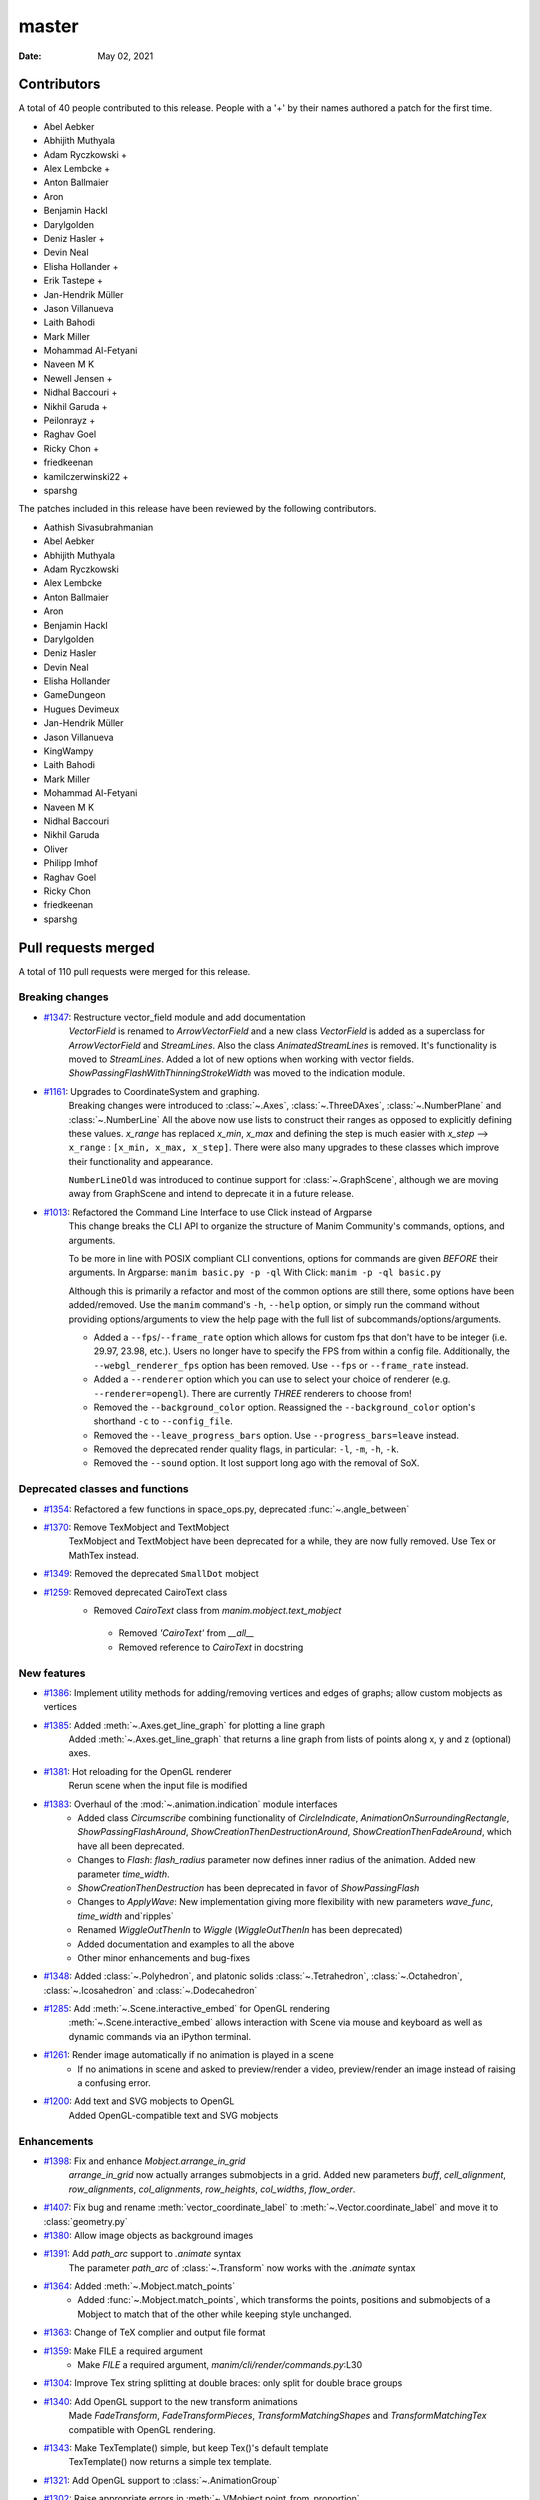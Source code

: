 ******
master
******

:Date: May 02, 2021

Contributors
============

A total of 40 people contributed to this
release. People with a '+' by their names authored a patch for the first
time.

* Abel Aebker
* Abhijith Muthyala
* Adam Ryczkowski +
* Alex Lembcke +
* Anton Ballmaier
* Aron
* Benjamin Hackl
* Darylgolden
* Deniz Hasler +
* Devin Neal
* Elisha Hollander +
* Erik Tastepe +
* Jan-Hendrik Müller
* Jason Villanueva
* Laith Bahodi
* Mark Miller
* Mohammad Al-Fetyani
* Naveen M K
* Newell Jensen +
* Nidhal Baccouri +
* Nikhil Garuda +
* Peilonrayz +
* Raghav Goel
* Ricky Chon +
* friedkeenan
* kamilczerwinski22 +
* sparshg


The patches included in this release have been reviewed by
the following contributors.

* Aathish Sivasubrahmanian
* Abel Aebker
* Abhijith Muthyala
* Adam Ryczkowski
* Alex Lembcke
* Anton Ballmaier
* Aron
* Benjamin Hackl
* Darylgolden
* Deniz Hasler
* Devin Neal
* Elisha Hollander
* GameDungeon
* Hugues Devimeux
* Jan-Hendrik Müller
* Jason Villanueva
* KingWampy
* Laith Bahodi
* Mark Miller
* Mohammad Al-Fetyani
* Naveen M K
* Nidhal Baccouri
* Nikhil Garuda
* Oliver
* Philipp Imhof
* Raghav Goel
* Ricky Chon
* friedkeenan
* sparshg

Pull requests merged
====================

A total of 110 pull requests were merged for this release.

Breaking changes
----------------

* `#1347 <https://github.com/ManimCommunity/manim/pull/1347>`__: Restructure vector_field module and add documentation
   `VectorField` is renamed to `ArrowVectorField` and a new class `VectorField` is added as a superclass for `ArrowVectorField` and `StreamLines`. Also the class `AnimatedStreamLines` is removed. It's functionality is moved to `StreamLines`. Added a lot of new options when working with vector fields. `ShowPassingFlashWithThinningStrokeWidth` was moved to the indication module.

* `#1161 <https://github.com/ManimCommunity/manim/pull/1161>`__: Upgrades to CoordinateSystem and graphing.
   Breaking changes were introduced to :class:`~.Axes`, :class:`~.ThreeDAxes`, :class:`~.NumberPlane` and :class:`~.NumberLine`
   All the above now use lists to construct their ranges as opposed to explicitly defining these values. `x_range` has replaced `x_min`, `x_max` and defining the step is much easier with `x_step` --> ``x_range``  :  ``[x_min, x_max, x_step]``. There were also many upgrades to these classes which improve their functionality and appearance.

   ``NumberLineOld`` was introduced to continue support for :class:`~.GraphScene`, although we are moving away from GraphScene and intend to deprecate it in a future release.

* `#1013 <https://github.com/ManimCommunity/manim/pull/1013>`__: Refactored the Command Line Interface to use Click instead of Argparse
   This change breaks the CLI API to organize the structure of Manim Community's commands, options, and arguments.

   To be more in line with POSIX compliant CLI conventions, options for commands are given *BEFORE* their arguments.
   In Argparse: ``manim basic.py -p -ql``
   With Click: ``manim -p -ql basic.py``

   Although this is primarily a refactor and most of the common options are still there, some options have been added/removed. Use the ``manim`` command's ``-h``, ``--help`` option, or simply run the command without providing options/arguments to view the help page with the full list of subcommands/options/arguments.

   - Added a ``--fps``/``--frame_rate`` option which allows for custom fps that don't have to be integer (i.e. 29.97, 23.98, etc.). Users no longer have to specify the FPS from within a config file. Additionally, the ``--webgl_renderer_fps`` option has been removed. Use ``--fps`` or ``--frame_rate`` instead.
   - Added a ``--renderer`` option which you can use to select your choice of renderer (e.g. ``--renderer=opengl``). There are currently *THREE* renderers to choose from! 
   - Removed the ``--background_color`` option. Reassigned the ``--background_color`` option's shorthand ``-c`` to ``--config_file``.
   - Removed the ``--leave_progress_bars`` option. Use ``--progress_bars=leave`` instead.
   - Removed the deprecated render quality flags, in particular: ``-l``, ``-m``, ``-h``, ``-k``. 
   - Removed the ``--sound`` option. It lost support long ago with the removal of SoX.

Deprecated classes and functions
--------------------------------

* `#1354 <https://github.com/ManimCommunity/manim/pull/1354>`__: Refactored a few functions in space_ops.py, deprecated :func:`~.angle_between`


* `#1370 <https://github.com/ManimCommunity/manim/pull/1370>`__: Remove TexMobject and TextMobject
   TexMobject and TextMobject have been deprecated for a while, they are now fully removed. Use Tex or MathTex instead.

* `#1349 <https://github.com/ManimCommunity/manim/pull/1349>`__: Removed the deprecated ``SmallDot`` mobject


* `#1259 <https://github.com/ManimCommunity/manim/pull/1259>`__: Removed deprecated CairoText class
   - Removed `CairoText` class from `manim.mobject.text_mobject`
    - Removed `'CairoText'` from `__all__`
    - Removed reference to `CairoText` in docstring

New features
------------

* `#1386 <https://github.com/ManimCommunity/manim/pull/1386>`__: Implement utility methods for adding/removing vertices and edges of graphs; allow custom mobjects as vertices


* `#1385 <https://github.com/ManimCommunity/manim/pull/1385>`__: Added :meth:`~.Axes.get_line_graph` for plotting a line graph
   Added :meth:`~.Axes.get_line_graph` that returns a line graph from lists of points along x, y and z (optional) axes.

* `#1381 <https://github.com/ManimCommunity/manim/pull/1381>`__: Hot reloading for the OpenGL renderer
   Rerun scene when the input file is modified

* `#1383 <https://github.com/ManimCommunity/manim/pull/1383>`__: Overhaul of the :mod:`~.animation.indication` module interfaces
   - Added class `Circumscribe` combining functionality of `CircleIndicate`, `AnimationOnSurroundingRectangle`, `ShowPassingFlashAround`, `ShowCreationThenDestructionAround`, `ShowCreationThenFadeAround`, which have all been deprecated.
   - Changes to `Flash`: `flash_radius` parameter now defines inner radius of the animation. Added new parameter `time_width`.
   - `ShowCreationThenDestruction` has been deprecated in favor of `ShowPassingFlash`
   - Changes to `ApplyWave`: New implementation giving more flexibility with new parameters `wave_func`, `time_width` and`ripples`
   - Renamed `WiggleOutThenIn` to `Wiggle` (`WiggleOutThenIn` has been deprecated)
   - Added documentation and examples to all the above
   - Other minor enhancements and bug-fixes

* `#1348 <https://github.com/ManimCommunity/manim/pull/1348>`__: Added :class:`~.Polyhedron`, and platonic solids :class:`~.Tetrahedron`, :class:`~.Octahedron`, :class:`~.Icosahedron` and :class:`~.Dodecahedron`


* `#1285 <https://github.com/ManimCommunity/manim/pull/1285>`__: Add :meth:`~.Scene.interactive_embed` for OpenGL rendering
   :meth:`~.Scene.interactive_embed` allows interaction with Scene via mouse and keyboard as well as dynamic commands via an iPython terminal.

* `#1261 <https://github.com/ManimCommunity/manim/pull/1261>`__: Render image automatically if no animation is played in a scene
   - If no animations in scene and asked to preview/render a video, preview/render an image instead of raising a confusing error.

* `#1200 <https://github.com/ManimCommunity/manim/pull/1200>`__: Add text and SVG mobjects to OpenGL
   Added OpenGL-compatible text and SVG mobjects

Enhancements
------------

* `#1398 <https://github.com/ManimCommunity/manim/pull/1398>`__: Fix and enhance `Mobject.arrange_in_grid`
   `arrange_in_grid` now actually arranges submobjects in a grid. Added new parameters `buff`, `cell_alignment`, `row_alignments`, `col_alignments`, `row_heights`, `col_widths`, `flow_order`.

* `#1407 <https://github.com/ManimCommunity/manim/pull/1407>`__: Fix bug and rename :meth:`vector_coordinate_label` to :meth:`~.Vector.coordinate_label` and move it to :class:`geometry.py` 


* `#1380 <https://github.com/ManimCommunity/manim/pull/1380>`__: Allow image objects as background images


* `#1391 <https://github.com/ManimCommunity/manim/pull/1391>`__: Add `path_arc` support to `.animate` syntax
   The parameter `path_arc` of :class:`~.Transform` now works with the `.animate` syntax

* `#1364 <https://github.com/ManimCommunity/manim/pull/1364>`__: Added :meth:`~.Mobject.match_points`
   - Added :func:`~.Mobject.match_points`, which transforms the points, positions and submobjects of a Mobject to match that of the other while keeping style unchanged.

* `#1363 <https://github.com/ManimCommunity/manim/pull/1363>`__: Change of TeX complier and output file format


* `#1359 <https://github.com/ManimCommunity/manim/pull/1359>`__: Make FILE a required argument
   * Make `FILE` a required argument, `manim/cli/render/commands.py`:L30

* `#1304 <https://github.com/ManimCommunity/manim/pull/1304>`__: Improve Tex string splitting at double braces: only split for double brace groups


* `#1340 <https://github.com/ManimCommunity/manim/pull/1340>`__: Add OpenGL support to the new transform animations
   Made `FadeTransform`, `FadeTransformPieces`, `TransformMatchingShapes` and `TransformMatchingTex` compatible with OpenGL rendering.

* `#1343 <https://github.com/ManimCommunity/manim/pull/1343>`__: Make TexTemplate() simple, but keep Tex()'s default template
   TexTemplate() now returns a simple tex template.

* `#1321 <https://github.com/ManimCommunity/manim/pull/1321>`__: Add OpenGL support to :class:`~.AnimationGroup`


* `#1302 <https://github.com/ManimCommunity/manim/pull/1302>`__: Raise appropriate errors in :meth:`~.VMobject.point_from_proportion`
   - Raise an error if the ``alpha`` argument is not between 0 and 1.
   - Raise an error if the :class:`~.VMobject` has no points.

* `#1315 <https://github.com/ManimCommunity/manim/pull/1315>`__: Fix performance issues with :meth:`~.VMobject.get_arc_length`, stemming from :pr:`1274`


* `#1320 <https://github.com/ManimCommunity/manim/pull/1320>`__: Add `jpeg` extension to the default image extensions


* `#1234 <https://github.com/ManimCommunity/manim/pull/1234>`__: Added new method :meth:`~.Mobject.get_midpoint`
   Implemented :meth:`~.Mobject.get_midpoint` to return the point that is the middle of the stroke line of an mobject.

* `#1237 <https://github.com/ManimCommunity/manim/pull/1237>`__: Notify user if they are using an outdated version of Manim


* `#1308 <https://github.com/ManimCommunity/manim/pull/1308>`__: Improved :class:`~.ManimBanner` animations


* `#1275 <https://github.com/ManimCommunity/manim/pull/1275>`__: Add SVG <line> element support to :class:`~.SVGMobject`


* `#1238 <https://github.com/ManimCommunity/manim/pull/1238>`__: Add parameter ``about_point`` for :meth:`~.Mobject.rotate`


* `#1260 <https://github.com/ManimCommunity/manim/pull/1260>`__: Change Brace from Tex to SVG (#1258)


* `#1122 <https://github.com/ManimCommunity/manim/pull/1122>`__: Support for specifying the interpolation algorithms for individual ImageMobjects


* `#1283 <https://github.com/ManimCommunity/manim/pull/1283>`__: Set default value of keyword ``random_seed`` in :class:`~.Scene` to ``None`` (was 0 and fixed before)


* `#1220 <https://github.com/ManimCommunity/manim/pull/1220>`__: Added sanity checks to :meth:`~.Mobject.add_to_back` for Mobjects
   Add Mobject `add_to_back` sanity checks:
   - Raises ValueError when Mobject tries to add itself
   - Raises TypeError when a non-Mobject is added
   - Filters out incoming duplicate submobjects if at least one instance of that submobject exists in the list

* `#1249 <https://github.com/ManimCommunity/manim/pull/1249>`__: Set corners of :class:`~.Rectangle` in counterclockwise direction
   This improves the look of transformations between rectangles and other simple mobjects.

* `#1248 <https://github.com/ManimCommunity/manim/pull/1248>`__: Add Copy function to TexTemplate


Fixed bugs
----------

* `#1368 <https://github.com/ManimCommunity/manim/pull/1368>`__: Added a check to ensure checking for the latest version was successful


* `#1413 <https://github.com/ManimCommunity/manim/pull/1413>`__: Prevent duplication of the same mobject when adding to submobjects via :meth:`~.Mobject.add_to_back`
   Fixes #1412

* `#1395 <https://github.com/ManimCommunity/manim/pull/1395>`__: SVG transforms now handle exponent notation (6.02e23)


* `#1355 <https://github.com/ManimCommunity/manim/pull/1355>`__: Rewrite `put_start_and_end_on` to work in 3D


* `#1346 <https://github.com/ManimCommunity/manim/pull/1346>`__: Fixed errors introduced by stray print in :class:`~.MathTex`


* `#1305 <https://github.com/ManimCommunity/manim/pull/1305>`__: Automatically remove long tick marks not within the range of the :class:`~NumberLine`


* `#1296 <https://github.com/ManimCommunity/manim/pull/1296>`__: Fix random pipeline TeX failures


* `#1274 <https://github.com/ManimCommunity/manim/pull/1274>`__: Fix :meth:`~.VMobject.point_from_proportion` to account for the length of curves.
   - Add :meth:`~.VMobject.get_nth_curve_function_with_length` and associated functions.
   - Change :meth:`~.VMobject.point_from_proportion` to use these functions to account for curve length.

Documentation-related changes
-----------------------------

* `#1430 <https://github.com/ManimCommunity/manim/pull/1430>`__: Un-deprecated GraphScene (will be deprecated later), fixed an old-style call to NumberPlane
   - More work is required in order to fully replace `GraphScene` via `Axes`, thus `GraphScene` is not deprecated yet.
   - Fixed one example in which the old `NumberPlane` syntax was used.

* `#1425 <https://github.com/ManimCommunity/manim/pull/1425>`__: Added a "How to Cite Manim" section to the Readme


* `#1387 <https://github.com/ManimCommunity/manim/pull/1387>`__: Added Guide to Contribute Examples from GitHub Wiki to Documentation
   Added a Guide

* `#1424 <https://github.com/ManimCommunity/manim/pull/1424>`__: Fixed all current docbuild warnings


* `#1389 <https://github.com/ManimCommunity/manim/pull/1389>`__: Adding Admonitions Tutorial to docs


* `#1341 <https://github.com/ManimCommunity/manim/pull/1341>`__: Reduce complexity of ThreeDSurfacePlot example


* `#1362 <https://github.com/ManimCommunity/manim/pull/1362>`__: Quick reference to modules


* `#1376 <https://github.com/ManimCommunity/manim/pull/1376>`__: Add flake8 and isort in docs
   added 'flake8' and 'isort' usages to docs

* `#1360 <https://github.com/ManimCommunity/manim/pull/1360>`__: Grammatical error corrections in documentation
   changed a few sentences in docs/source

* `#1351 <https://github.com/ManimCommunity/manim/pull/1351>`__: Some more typehints


* `#1358 <https://github.com/ManimCommunity/manim/pull/1358>`__: Fixed link to installation instructions for developers


* `#1338 <https://github.com/ManimCommunity/manim/pull/1338>`__: Added documentation guidelines for type hints


* `#1342 <https://github.com/ManimCommunity/manim/pull/1342>`__: Mutliple VauleTracker example for docs


* `#1210 <https://github.com/ManimCommunity/manim/pull/1210>`__: Added tutorial chapter on coordinates of an mobject


* `#1335 <https://github.com/ManimCommunity/manim/pull/1335>`__: Added import statements to examples in documentation


* `#1245 <https://github.com/ManimCommunity/manim/pull/1245>`__: Added filled angle Example


* `#1328 <https://github.com/ManimCommunity/manim/pull/1328>`__: Docs: Update Brace example


* `#1326 <https://github.com/ManimCommunity/manim/pull/1326>`__: Improve documentation of :class:`~.ManimMagic` (in particular: fix documented order of CLI flags)


* `#1323 <https://github.com/ManimCommunity/manim/pull/1323>`__: Blacken Docs Strings


* `#1300 <https://github.com/ManimCommunity/manim/pull/1300>`__: Added typehints for :class:`~.ValueTracker`


* `#1301 <https://github.com/ManimCommunity/manim/pull/1301>`__: Added futher docstrings and typehints to :class:`~.Mobject`


* `#1298 <https://github.com/ManimCommunity/manim/pull/1298>`__: Add double backquotes for rst code samples (value_tracker.py)


* `#1297 <https://github.com/ManimCommunity/manim/pull/1297>`__: Change docs to use viewcode extension instead of linkcode
   Switched ``sphinx.ext.linkcode`` to ``sphinx.ext.viewcode`` and removed ``linkcode_resolve`` in ``conf.py``.

* `#1246 <https://github.com/ManimCommunity/manim/pull/1246>`__: Added docstrings for :class:`~.ValueTracker`


* `#1251 <https://github.com/ManimCommunity/manim/pull/1251>`__: Switch documentation from guzzle-sphinx-theme to furo


* `#1232 <https://github.com/ManimCommunity/manim/pull/1232>`__: Further docstrings and examples for :class:`~.Mobject`


* `#1291 <https://github.com/ManimCommunity/manim/pull/1291>`__: Grammar improvements in README.md


* `#1269 <https://github.com/ManimCommunity/manim/pull/1269>`__: Add documentation about :meth:`~.set_color_by_tex`


* `#1284 <https://github.com/ManimCommunity/manim/pull/1284>`__: Updated readme by providing the correct link to the example_scenes


* `#1029 <https://github.com/ManimCommunity/manim/pull/1029>`__: Added example jupyter notebook into the examples folders


* `#1279 <https://github.com/ManimCommunity/manim/pull/1279>`__: Added sphinx requirements to pyproject.toml
   New contributors who wanted to build the sphinx documentation had an extra step that could be removed by making use of ``poetry install``. This removes the developer's need for ``pip install -r requirements.txt``.

* `#1268 <https://github.com/ManimCommunity/manim/pull/1268>`__: Added documentation explaining the differences between manim versions


* `#1247 <https://github.com/ManimCommunity/manim/pull/1247>`__: Added warning for the usage of `animate`


* `#1242 <https://github.com/ManimCommunity/manim/pull/1242>`__: Added an example for the manim colormap


* `#1239 <https://github.com/ManimCommunity/manim/pull/1239>`__: Add TinyTex installation instructions


* `#1231 <https://github.com/ManimCommunity/manim/pull/1231>`__: Improve changelog generation script


Changes concerning the testing system
-------------------------------------

* `#1299 <https://github.com/ManimCommunity/manim/pull/1299>`__: Red pixels (different value) now appear over green pixels (same value) in GraphicalUnitTest


Changes to our development infrastructure
-----------------------------------------

* `#1435 <https://github.com/ManimCommunity/manim/pull/1435>`__: CI: Update poetry cache when new version is released
   Fix `test_version` failure in CI when using cached poetry venv

* `#1427 <https://github.com/ManimCommunity/manim/pull/1427>`__: Add URL's to pyproject.toml


* `#1421 <https://github.com/ManimCommunity/manim/pull/1421>`__: Updated changelog generator's labels and removed pre-commit bot from changelog


* `#1339 <https://github.com/ManimCommunity/manim/pull/1339>`__: CI: Fix macOS installation error from creating file in read-only file system


* `#1257 <https://github.com/ManimCommunity/manim/pull/1257>`__: CI: Caching ffmpeg, tinytex dependencies and poetry venv
   CI: Caching ffmpeg, tinytex dependencies and poetry venv

* `#1294 <https://github.com/ManimCommunity/manim/pull/1294>`__: Added mixed-line-ending to .pre-commit-config.yaml


* `#1278 <https://github.com/ManimCommunity/manim/pull/1278>`__: Fixed flake8 errors and removed linter/formatter workflows


* `#1270 <https://github.com/ManimCommunity/manim/pull/1270>`__: Added isort to pre_commit file


* `#1263 <https://github.com/ManimCommunity/manim/pull/1263>`__: CI: Turn off experimental installer for poetry to fix installation errors
   - Turn off experimental installer for poetry to prevent manim installation errors for packages.
   - Downgrade py39 to py38 for flake checks as `pip` does not enjoy py39, along with `poetry`.

* `#1255 <https://github.com/ManimCommunity/manim/pull/1255>`__: CI: Fix macOS pipeline failure
   Update `ci.yml` to update and upgrade brew if necessary before installing dependencies, and remove the unsupported `dvisvgm.86_64-darwin` package.

* `#1254 <https://github.com/ManimCommunity/manim/pull/1254>`__: Removed the comment warning that GitHub doesn't allow uploading video in the issue templates.


* `#1216 <https://github.com/ManimCommunity/manim/pull/1216>`__: Use actions/checkout for cloning repository; black-checks


* `#1235 <https://github.com/ManimCommunity/manim/pull/1235>`__: Fixed version of decorator at <5.0.0


Code quality improvements and similar refactors
-----------------------------------------------

* `#1411 <https://github.com/ManimCommunity/manim/pull/1411>`__: Change `Union[float, int]` to just `float` according to PEP 484


* `#1241 <https://github.com/ManimCommunity/manim/pull/1241>`__: Type Annotations: Fixing errors showing up in static type checking tool mypy


* `#1319 <https://github.com/ManimCommunity/manim/pull/1319>`__: Fix mean/meant typo
   Fix typo in docs

* `#1313 <https://github.com/ManimCommunity/manim/pull/1313>`__: Singular typo fix on the Quickstart page in documentation


* `#1292 <https://github.com/ManimCommunity/manim/pull/1292>`__: Remove unnecessary imports from files
   Imports reduced in a bunch of files

* `#1295 <https://github.com/ManimCommunity/manim/pull/1295>`__: Fix grammar and typos in the CODE OF CONDUCT


* `#1293 <https://github.com/ManimCommunity/manim/pull/1293>`__: Minor fixes - reduce lines
   Remove unnecessary lines

* `#1281 <https://github.com/ManimCommunity/manim/pull/1281>`__: Remove all Carriage Return characters in our files


* `#1178 <https://github.com/ManimCommunity/manim/pull/1178>`__: Format Imports using Isort


* `#1233 <https://github.com/ManimCommunity/manim/pull/1233>`__: Fix deprecation warning for ``--use_opengl_renderer`` and ``--use_webgl_renderer``


* `#1282 <https://github.com/ManimCommunity/manim/pull/1282>`__: Fix typing hints in vectorized_mobject.py based on mypy 


New releases
------------

* `#1434 <https://github.com/ManimCommunity/manim/pull/1434>`__: Prepare v0.6.0


